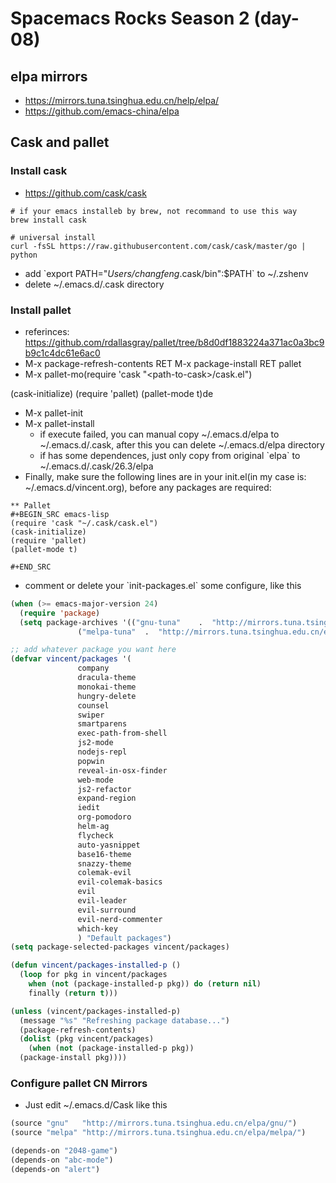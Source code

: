 * Spacemacs Rocks Season 2 (day-08)
** elpa mirrors
- https://mirrors.tuna.tsinghua.edu.cn/help/elpa/
- https://github.com/emacs-china/elpa

** Cask and pallet
*** Install cask
- https://github.com/cask/cask

#+BEGIN_SRC shell
  # if your emacs installeb by brew, not recommand to use this way
  brew install cask

  # universal install
  curl -fsSL https://raw.githubusercontent.com/cask/cask/master/go | python
#+END_SRC

- add `export PATH="/Users/changfeng/.cask/bin":$PATH` to ~/.zshenv
- delete ~/.emacs.d/.cask directory

*** Install pallet
- referinces: https://github.com/rdallasgray/pallet/tree/b8d0df1883224a371ac0a3bc9b9c1c4dc61e6ac0
- M-x package-refresh-contents RET M-x package-install RET pallet
- M-x pallet-mo(require 'cask "<path-to-cask>/cask.el")
(cask-initialize)
(require 'pallet)
(pallet-mode t)de
- M-x pallet-init
- M-x pallet-install 
  + if execute failed, you can manual copy ~/.emacs.d/elpa to ~/.emacs.d/.cask, after this you can delete ~/.emacs.d/elpa directory
  + if has some dependences, just only copy from original `elpa` to ~/.emacs.d/.cask/26.3/elpa
- Finally, make sure the following lines are in your init.el(in my case is: ~/.emacs.d/vincent.org), before any packages are required:
#+BEGIN_SRC org mode
  ,** Pallet
  ,#+BEGIN_SRC emacs-lisp
  (require 'cask "~/.cask/cask.el")
  (cask-initialize)
  (require 'pallet)
  (pallet-mode t)

  ,#+END_SRC
#+END_SRC

- comment or delete your `init-packages.el` some configure, like this
#+BEGIN_SRC emacs-lisp
  (when (>= emacs-major-version 24)
    (require 'package)
    (setq package-archives '(("gnu-tuna"    .  "http://mirrors.tuna.tsinghua.edu.cn/elpa/gnu/")
			     ("melpa-tuna"  .  "http://mirrors.tuna.tsinghua.edu.cn/elpa/melpa/"))))

  ;; add whatever package you want here
  (defvar vincent/packages '(
			     company
			     dracula-theme
			     monokai-theme
			     hungry-delete
			     counsel
			     swiper
			     smartparens
			     exec-path-from-shell
			     js2-mode
			     nodejs-repl
			     popwin
			     reveal-in-osx-finder
			     web-mode
			     js2-refactor
			     expand-region
			     iedit
			     org-pomodoro
			     helm-ag
			     flycheck
			     auto-yasnippet
			     base16-theme
			     snazzy-theme
			     colemak-evil
			     evil-colemak-basics
			     evil
			     evil-leader
			     evil-surround
			     evil-nerd-commenter
			     which-key
			     ) "Default packages")
  (setq package-selected-packages vincent/packages)

  (defun vincent/packages-installed-p ()
    (loop for pkg in vincent/packages
	  when (not (package-installed-p pkg)) do (return nil)
	  finally (return t)))

  (unless (vincent/packages-installed-p)
    (message "%s" "Refreshing package database...")
    (package-refresh-contents)
    (dolist (pkg vincent/packages)
      (when (not (package-installed-p pkg))
	(package-install pkg))))
#+END_SRC

*** Configure pallet CN Mirrors

- Just edit ~/.emacs.d/Cask like this

#+BEGIN_SRC emacs-lisp
  (source "gnu"   "http://mirrors.tuna.tsinghua.edu.cn/elpa/gnu/")
  (source "melpa" "http://mirrors.tuna.tsinghua.edu.cn/elpa/melpa/")

  (depends-on "2048-game")
  (depends-on "abc-mode")
  (depends-on "alert")
#+END_SRC
